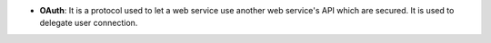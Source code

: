 - **OAuth**: It is a protocol used to let a web service use another web service's API which are secured. It is used to delegate user connection.
